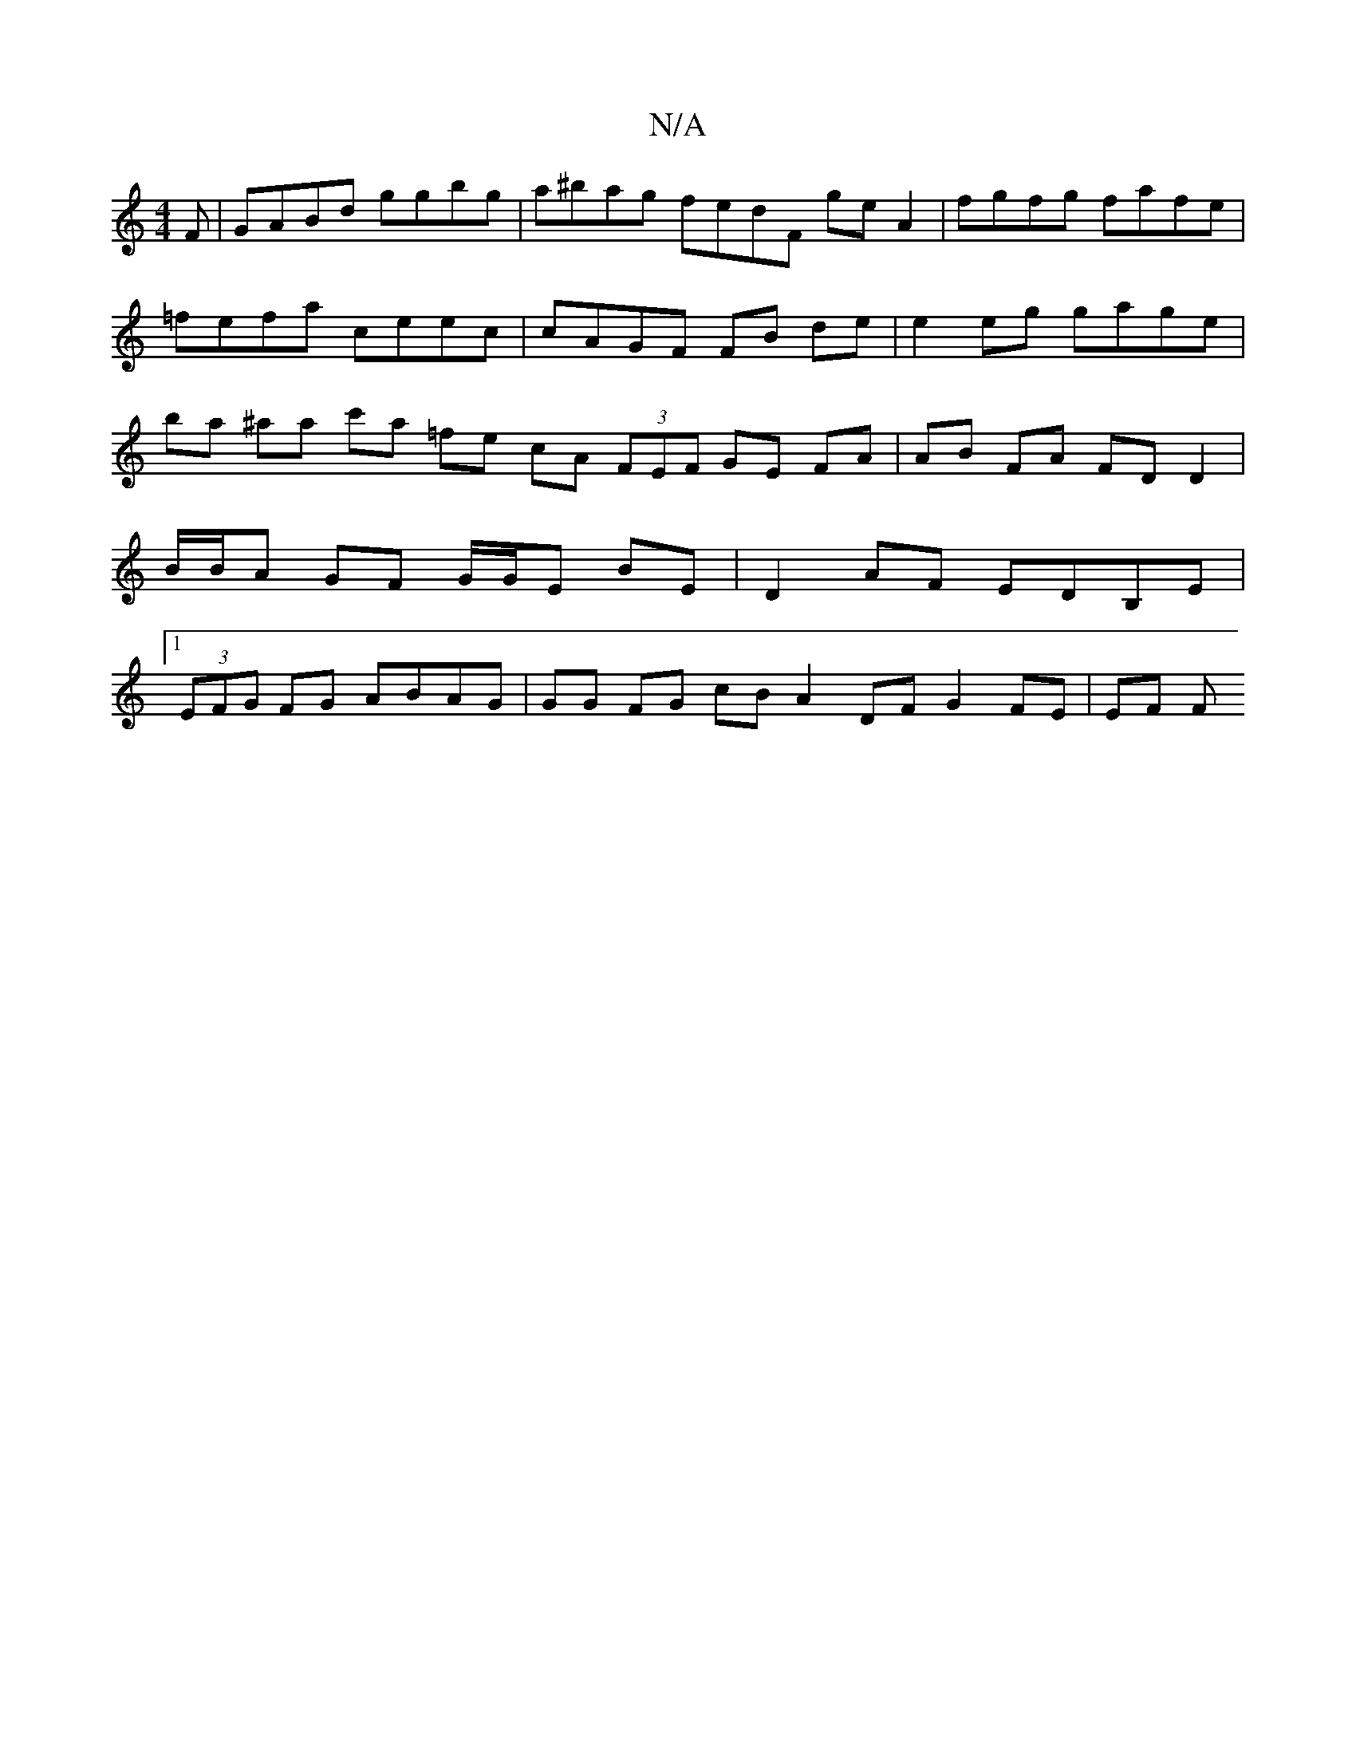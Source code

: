 X:1
T:N/A
M:4/4
R:N/A
K:Cmajor
F | GABd ggbg | a^bag fedF geA2|fgfg fafe|=fefa ceec | cAGF FB de | e2 eg gage | ba ^aa c'a =fe cA (3FEF GE FA|AB FA FD D2|B/B/A GF G/G/E BE | D2 AF EDB,E |1 (3EFG FG ABAG| GG FG cB A2 DF G2 FE | EF F